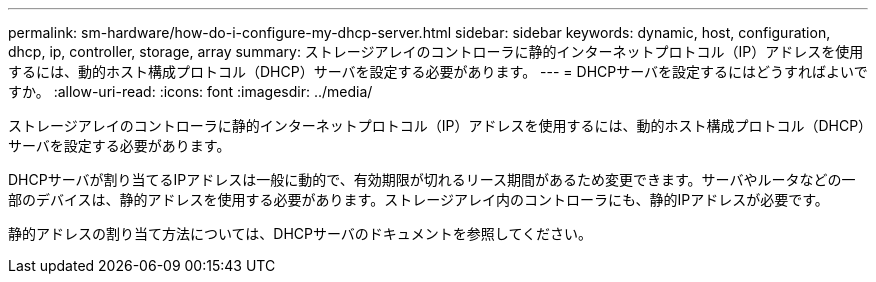 ---
permalink: sm-hardware/how-do-i-configure-my-dhcp-server.html 
sidebar: sidebar 
keywords: dynamic, host, configuration, dhcp, ip, controller, storage, array 
summary: ストレージアレイのコントローラに静的インターネットプロトコル（IP）アドレスを使用するには、動的ホスト構成プロトコル（DHCP）サーバを設定する必要があります。 
---
= DHCPサーバを設定するにはどうすればよいですか。
:allow-uri-read: 
:icons: font
:imagesdir: ../media/


[role="lead"]
ストレージアレイのコントローラに静的インターネットプロトコル（IP）アドレスを使用するには、動的ホスト構成プロトコル（DHCP）サーバを設定する必要があります。

DHCPサーバが割り当てるIPアドレスは一般に動的で、有効期限が切れるリース期間があるため変更できます。サーバやルータなどの一部のデバイスは、静的アドレスを使用する必要があります。ストレージアレイ内のコントローラにも、静的IPアドレスが必要です。

静的アドレスの割り当て方法については、DHCPサーバのドキュメントを参照してください。
